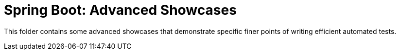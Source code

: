 = Spring Boot: Advanced Showcases

This folder contains some advanced showcases that demonstrate specific finer points of writing efficient automated tests.
